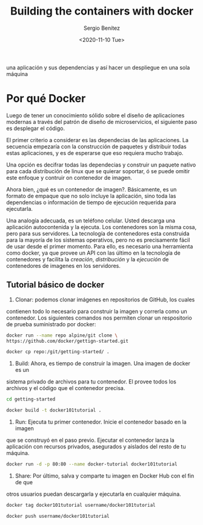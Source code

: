 #+TITLE: Building the containers with docker
#+DESCRIPTION: Usa docker para construir contenedores de imágenes para empacar
una aplicación y sus dependencias y así hacer un despliegue en una sola máquina
#+AUTHOR: Sergio Benítez
#+DATE:<2020-11-10 Tue> 

* Por qué Docker

Luego de tener un conocimiento sólido sobre el diseño de aplicaciones modernas
a través del patrón de diseño de microservicios, el siguiente paso es desplegar
el código.

El primer criterio a considerar es las dependecias de las aplicaciones. La
secuencia empezaría con la construcción de paquetes y distribuir todas estas
aplicaciones, y es de esperarse que eso requiera mucho trabajo.

Una opción es decifrar todas las dependecias y construir un paquete nativo para
cada distribución de linux que se quierar soportar, ó se puede omitir este
enfoque y contruir on contenedor de imagen.

Ahora bien, ¿qué es un contenedor de imagen?. Básicamente, es un formato de
empaque que no solo incluye la aplicación, sino toda las dependencias o
información de tiempo de ejecución requerida para ejecutarla.

Una analogía adecuada, es un teléfono celular. Usted descarga una aplicación
autocontenida y la ejecuta. Los contenedores son la misma cosa, pero para sus
servidores. La tecnología de contenedores esta construida para la mayoría de los
sistemas operativos, pero no es precisamente fácil de usar desde el primer
momento. Para ello, es necesario una herramienta como docker, ya que provee un
API con las último en la tecnología de contenedores y facilita la /creación/,
/distribución/ y la /ejecución/ de contenedores de imagenes en los servidores.

** Tutorial básico de docker
1. Clonar: podemos clonar imágenes en repositorios de GitHub, los cuales
contienen todo lo necesario para construir la imagen y correrla como un
contenedor. Los siguientes comandos nos permiten clonar un respositorio de 
prueba suministrado por docker:

#+begin_src bash
docker run --name repo alpine/git clone \ 
https://github.com/docker/gettign-started.git

docker cp repo:/git/getting-started/ .
#+end_src

2. Build: Ahora, es tiempo de construir la imagen. Una imagen de docker es un
sistema privado de archivos para tu contenedor. El provee todos los archivos y
el código que el contenedor precisa.

#+begin_src bash
cd getting-started

docker build -t docker101tutorial .
#+end_src

3. Run: Ejecuta tu primer contenedor. Inicie el contenedor basado en la imagen
que se construyó en el paso previo. Ejecutar el contenedor lanza la aplicación
con recursos privados, asegurados y aislados del resto de tu máquina.

#+begin_src bash
docker run -d -p 80:80 --name docker-tutorial docker101tutorial
#+end_src

4. Share: Por último, salva y comparte tu imagen en Docker Hub con el fin de que
otros usuarios puedan descargarla y ejecutarla en cualquier máquina.

#+begin_src bash
docker tag docker101tutorial username/docker101tutorial

docker push username/docker101tutorial
#+end_src

* 

